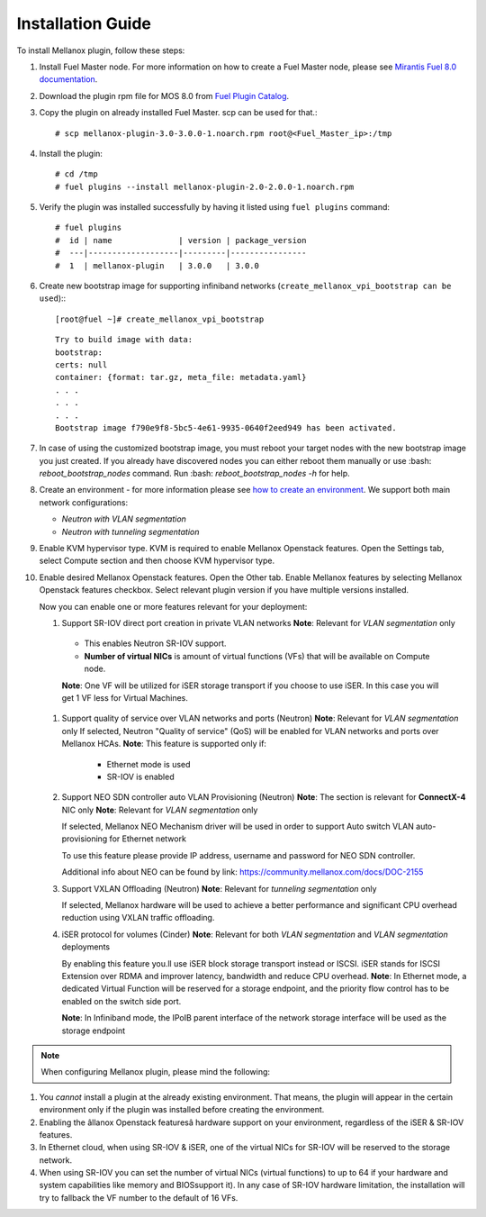 Installation Guide
==================

To install Mellanox plugin, follow these steps:

#. Install Fuel Master node. For more information on how to create a Fuel Master node, please see `Mirantis Fuel 8.0 documentation <https://docs.mirantis.com/openstack/fuel/fuel-8.0/>`_.
#. Download the plugin rpm file for MOS 8.0 from `Fuel Plugin Catalog <https://www.mirantis.com/products/openstack-drivers-and-plugins/fuel-plugins>`_.
#. Copy the plugin on already installed Fuel Master. scp can be used for that.::

   # scp mellanox-plugin-3.0-3.0.0-1.noarch.rpm root@<Fuel_Master_ip>:/tmp
#. Install the plugin::

   # cd /tmp
   # fuel plugins --install mellanox-plugin-2.0-2.0.0-1.noarch.rpm

#. Verify the plugin was installed successfully by having it listed using ``fuel plugins`` command::

   # fuel plugins
   #  id | name              | version | package_version
   #  ---|-------------------|---------|----------------
   #  1  | mellanox-plugin   | 3.0.0   | 3.0.0

#. Create new bootstrap image for supporting infiniband networks (``create_mellanox_vpi_bootstrap can be used``):::

   [root@fuel ~]# create_mellanox_vpi_bootstrap

   ::

     Try to build image with data:
     bootstrap:
     certs: null
     container: {format: tar.gz, meta_file: metadata.yaml} 
     . . . 
     . . . 
     . . .
     Bootstrap image f790e9f8-5bc5-4e61-9935-0640f2eed949 has been activated.

#. In case of using the customized bootstrap image, you must reboot your target nodes with the new bootstrap image you just created.
   If you already have discovered nodes you can either reboot them manually or use :bash: `reboot_bootstrap_nodes` command.  Run :bash: `reboot_bootstrap_nodes -h` for help.

#. Create an environment - for more information please see `how to create an environment <https://docs.mirantis.com/openstack/fuel/fuel-8.0/user-guide.html>`_.
   We support both main network configurations:

   - `Neutron with VLAN segmentation`
   - `Neutron with tunneling segmentation`

   .. image:: ./_static/ml2_driver.png
   .. :alt: Network Configuration Type  

#. Enable KVM hypervisor type. KVM is required to enable Mellanox Openstack features.
   Open the Settings tab, select Compute section and then choose KVM hypervisor type.

   .. image:: ./_static/kvm_hypervisor.png
   .. :alt: Hypervisor Type

#. Enable desired Mellanox Openstack features.
   Open the Other tab.
   Enable Mellanox features by selecting Mellanox Openstack features checkbox.
   Select relevant plugin version if you have multiple versions installed.

   .. image:: ./_static/mellanox_features.png
   .. :alt: Enable Mellanox Openstack Features


   Now you can enable one or more features relevant for your deployment:

   #. Support SR-IOV direct port creation in private VLAN networks
      **Note**: Relevant for `VLAN segmentation` only

     - This enables Neutron SR-IOV support. 
     - **Number of virtual NICs** is amount of virtual functions (VFs) that will be available on Compute node.

     **Note**: One VF will be utilized for iSER storage transport if you choose to use iSER. In this case you will get 1 VF less for Virtual Machines.

     .. image:: ./_static/sriov.png
     .. :alt: Enable SR-IOV

   #. Support quality of service over VLAN networks and ports (Neutron)
      **Note**: Relevant for `VLAN segmentation` only
      If selected, Neutron "Quality of service" (QoS) will be enabled for VLAN networks and ports over Mellanox HCAs.
      **Note**: This feature is supported only if: 

       - Ethernet mode is used
       - SR-IOV is enabled

      .. image:: ./_static/qos.png
      .. :alt: Enable QoS

   #. Support NEO SDN controller auto VLAN Provisioning (Neutron)
      **Note**: The section is relevant for **ConnectX-4** NIC only 
      **Note**: Relevant for `VLAN segmentation` only

      If selected, Mellanox NEO Mechanism driver will be used in order to support Auto switch VLAN auto-provisioning for Ethernet network

      To use this feature please provide IP address, username and password for NEO SDN controller. 

      .. image:: ./_static/neo.png
      .. :alt: Enable NEO Driver mechanism support

      Additional info about NEO can be found by link: https://community.mellanox.com/docs/DOC-2155

   #. Support VXLAN Offloading (Neutron)
      **Note**: Relevant for `tunneling segmentation` only
 
      If selected, Mellanox hardware will be used to achieve a better performance and significant CPU overhead reduction using VXLAN traffic offloading.

      .. image:: ./_static/vxlan.png
      .. :alt: Enable VXLAN offloading

   #. iSER protocol for volumes (Cinder)
      **Note**: Relevant for both `VLAN segmentation` and `VLAN segmentation` deployments

      By enabling this feature you.ll use iSER block storage transport instead or ISCSI.
      iSER stands for ISCSI Extension over  RDMA and improver latency, bandwidth and reduce CPU overhead.
      **Note**: In Ethernet mode, a dedicated Virtual Function will be reserved for a storage endpoint, and the priority flow control has to be enabled on the switch side port.

      **Note**: In Infiniband mode, the IPoIB parent interface of the network storage interface will be used as the storage endpoint

      .. image:: ./_static/iser.png
      .. :alt: Enable iSER


.. note:: When configuring Mellanox plugin, please mind the following:

#. You *cannot* install a plugin at the already existing environment.
   That means, the plugin will appear in the certain environment only if the plugin was installed before creating the environment.

#. Enabling the âllanox Openstack featuresâ  hardware support on your environment, regardless of the iSER & SR-IOV features.

#. In Ethernet cloud, when using SR-IOV & iSER, one of the virtual NICs for SR-IOV will be reserved to the storage network.

#. When using SR-IOV you can set the number of virtual NICs (virtual functions) to up to 64
   if your hardware and system capabilities like memory and BIOSsupport it).
   In any case of SR-IOV hardware limitation, the installation will try to fallback the VF number to the default of 16 VFs.

